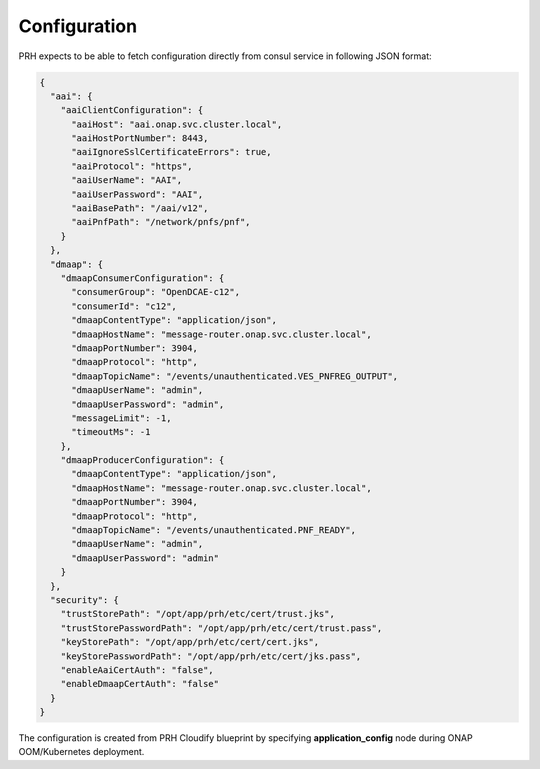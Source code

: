.. This work is licensed under a Creative Commons Attribution 4.0 International License.
.. http://creativecommons.org/licenses/by/4.0

.. _prh_configuration:

Configuration
=============

PRH expects to be able to fetch configuration directly from consul service in following JSON format:

.. code-block:: json

  {
    "aai": {
      "aaiClientConfiguration": {
        "aaiHost": "aai.onap.svc.cluster.local",
        "aaiHostPortNumber": 8443,
        "aaiIgnoreSslCertificateErrors": true,
        "aaiProtocol": "https",
        "aaiUserName": "AAI",
        "aaiUserPassword": "AAI",
        "aaiBasePath": "/aai/v12",
        "aaiPnfPath": "/network/pnfs/pnf",
      }
    },
    "dmaap": {
      "dmaapConsumerConfiguration": {
        "consumerGroup": "OpenDCAE-c12",
        "consumerId": "c12",
        "dmaapContentType": "application/json",
        "dmaapHostName": "message-router.onap.svc.cluster.local",
        "dmaapPortNumber": 3904,
        "dmaapProtocol": "http",
        "dmaapTopicName": "/events/unauthenticated.VES_PNFREG_OUTPUT",
        "dmaapUserName": "admin",
        "dmaapUserPassword": "admin",
        "messageLimit": -1,
        "timeoutMs": -1
      },
      "dmaapProducerConfiguration": {
        "dmaapContentType": "application/json",
        "dmaapHostName": "message-router.onap.svc.cluster.local",
        "dmaapPortNumber": 3904,
        "dmaapProtocol": "http",
        "dmaapTopicName": "/events/unauthenticated.PNF_READY",
        "dmaapUserName": "admin",
        "dmaapUserPassword": "admin"
      }
    },
    "security": {
      "trustStorePath": "/opt/app/prh/etc/cert/trust.jks",
      "trustStorePasswordPath": "/opt/app/prh/etc/cert/trust.pass",
      "keyStorePath": "/opt/app/prh/etc/cert/cert.jks",
      "keyStorePasswordPath": "/opt/app/prh/etc/cert/jks.pass",
      "enableAaiCertAuth": "false",
      "enableDmaapCertAuth": "false"
    }
  }

The configuration is created from PRH Cloudify blueprint by specifying **application_config** node during ONAP OOM/Kubernetes deployment.
